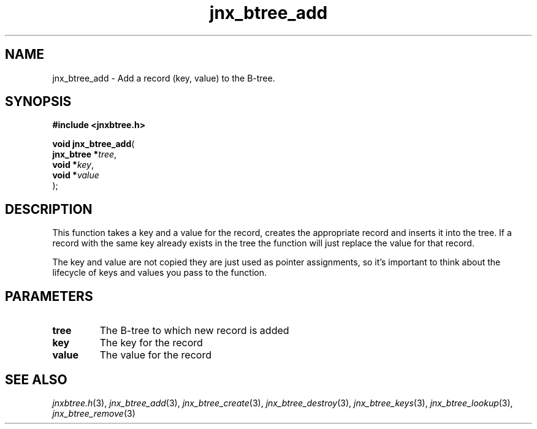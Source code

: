 .\" File automatically generated by doxy2man0.1
.\" Generation date: Wed Apr 16 2014
.TH jnx_btree_add 3 2014-04-16 "XXXpkg" "The XXX Manual"
.SH "NAME"
jnx_btree_add \- Add a record (key, value) to the B-tree.
.SH SYNOPSIS
.nf
.B #include <jnxbtree.h>
.sp
\fBvoid jnx_btree_add\fP(
    \fBjnx_btree  *\fP\fItree\fP,
    \fBvoid       *\fP\fIkey\fP,
    \fBvoid       *\fP\fIvalue\fP
);
.fi
.SH DESCRIPTION
.PP 
This function takes a key and a value for the record, creates the appropriate record and inserts it into the tree. If a record with the same key already exists in the tree the function will just replace the value for that record.
.PP 
The key and value are not copied they are just used as pointer assignments, so it's important to think about the lifecycle of keys and values you pass to the function. 
.SH PARAMETERS
.TP
.B tree
The B-tree to which new record is added 

.TP
.B key
The key for the record 

.TP
.B value
The value for the record

.SH SEE ALSO
.PP
.nh
.ad l
\fIjnxbtree.h\fP(3), \fIjnx_btree_add\fP(3), \fIjnx_btree_create\fP(3), \fIjnx_btree_destroy\fP(3), \fIjnx_btree_keys\fP(3), \fIjnx_btree_lookup\fP(3), \fIjnx_btree_remove\fP(3)
.ad
.hy
